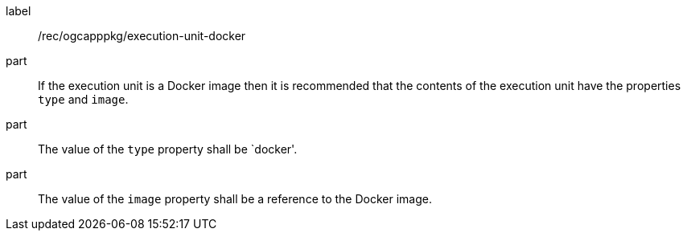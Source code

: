 [[rec_ogcapppkg_execution-unit-docker]]
[recommendation]
====
[%metadata]
label:: /rec/ogcapppkg/execution-unit-docker

part:: If the execution unit is a Docker image then it is recommended that the contents of the execution unit have the properties `type` and `image`.

part:: The value of the `type` property shall be `docker'.

part:: The value of the `image` property shall be a reference to the Docker image.
====
